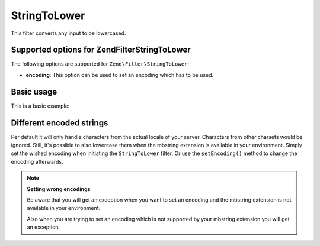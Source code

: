.. _zend.filter.set.stringtolower:

StringToLower
=============

This filter converts any input to be lowercased.

.. _zend.filter.set.stringtolower.options:

Supported options for Zend\Filter\StringToLower
-----------------------------------------------

The following options are supported for ``Zend\Filter\StringToLower``:

- **encoding**: This option can be used to set an encoding which has to be used.

.. _zend.filter.set.stringtolower.basic:

Basic usage
-----------

This is a basic example:

.. code-block:: php
   :linenos:

   $filter = new Zend\Filter\StringToLower();

   print $filter->filter('SAMPLE');
   // returns "sample"

.. _zend.filter.set.stringtolower.encoding:

Different encoded strings
-------------------------

Per default it will only handle characters from the actual locale of your server. Characters from other charsets
would be ignored. Still, it's possible to also lowercase them when the mbstring extension is available in your
environment. Simply set the wished encoding when initiating the ``StringToLower`` filter. Or use the
``setEncoding()`` method to change the encoding afterwards.

.. code-block:: php
   :linenos:

   // using UTF-8
   $filter = new Zend\Filter\StringToLower('UTF-8');

   // or give an array which can be useful when using a configuration
   $filter = new Zend\Filter\StringToLower(array('encoding' => 'UTF-8'));

   // or do this afterwards
   $filter->setEncoding('ISO-8859-1');

.. note::

   **Setting wrong encodings**

   Be aware that you will get an exception when you want to set an encoding and the mbstring extension is not
   available in your environment.

   Also when you are trying to set an encoding which is not supported by your mbstring extension you will get an
   exception.


